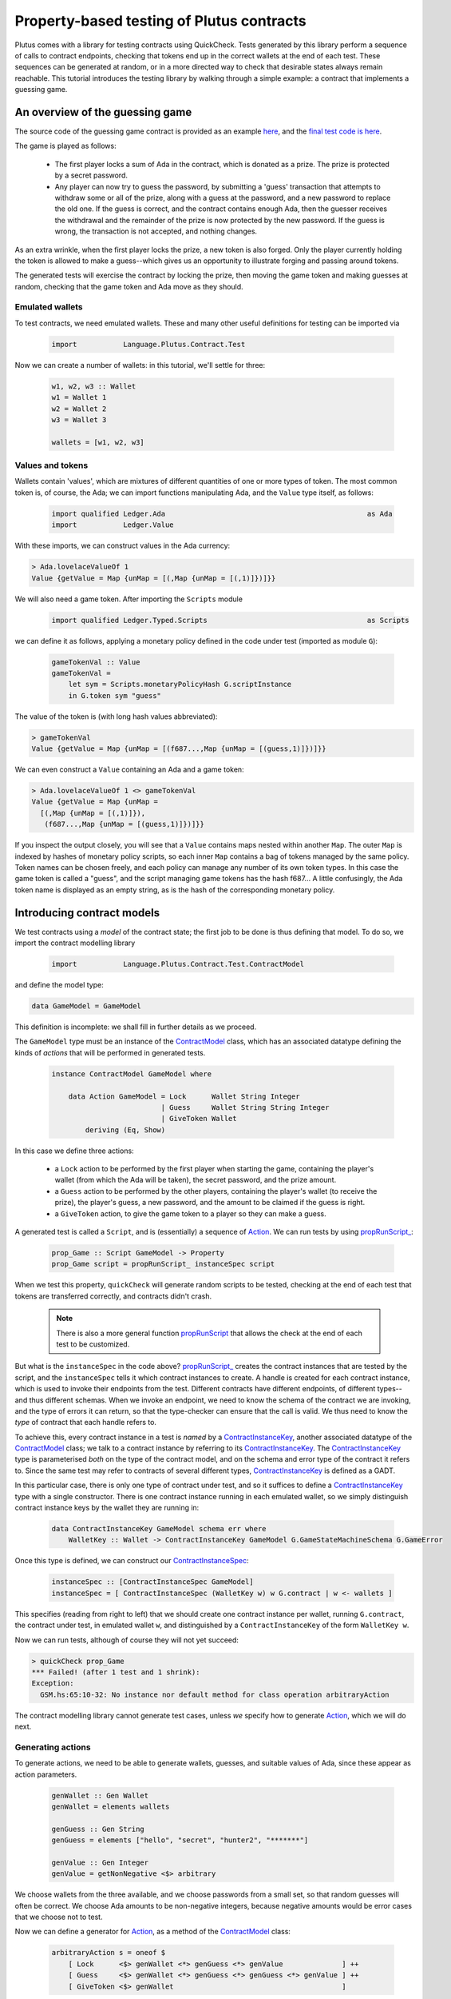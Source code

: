 .. highlight:: haskell
.. _contract_testing_tutorial:

Property-based testing of Plutus contracts
==========================================

Plutus comes with a library for testing contracts using
QuickCheck. Tests generated by this library perform a sequence of
calls to contract endpoints, checking that tokens end up in the
correct wallets at the end of each test. These sequences can be
generated at random, or in a more directed way to check that desirable
states always remain reachable. This tutorial introduces the testing
library by walking through a simple example: a contract that
implements a guessing game.

An overview of the guessing game
--------------------------------

The source code of the guessing game contract is provided as an
example here_, and the `final test code is here <https://github.com/input-output-hk/plutus/blob/master/doc/tutorials/GameModel.hs>`_.

The game is played as follows:

.. _here: https://github.com/input-output-hk/plutus/blob/master/plutus-use-cases/src/Language/PlutusTx/Coordination/Contracts/GameStateMachine.hs

 - The first player locks a sum of Ada in the contract, which is
   donated as a prize. The prize is protected by a secret password.

 - Any player can now try to guess the password, by submitting a
   'guess' transaction that attempts to withdraw some or all of the
   prize, along with a guess at the password, and a new password to
   replace the old one. If the guess is correct, and the contract
   contains enough Ada, then the guesser receives the withdrawal and
   the remainder of the prize is now protected by the new password. If
   the guess is wrong, the transaction is not accepted, and nothing
   changes.

As an extra wrinkle, when the first player locks the prize, a new
token is also forged. Only the player currently holding the token is
allowed to make a guess--which gives us an opportunity to illustrate
forging and passing around tokens.

The generated tests will exercise the contract by locking the prize,
then moving the game token and making guesses at random, checking that
the game token and Ada move as they should.


Emulated wallets
^^^^^^^^^^^^^^^^

To test contracts, we need emulated wallets. These and many other
useful definitions for testing can be imported via

 .. code-block:: haskell

                 import           Language.Plutus.Contract.Test


Now we can create a number of wallets: in this
tutorial, we'll settle for three:

 .. code-block:: haskell

  w1, w2, w3 :: Wallet
  w1 = Wallet 1
  w2 = Wallet 2
  w3 = Wallet 3

  wallets = [w1, w2, w3]

Values and tokens
^^^^^^^^^^^^^^^^^

Wallets contain 'values', which are mixtures of different quantities
of one or more types of token. The most common token is, of course, the Ada;
we can import functions manipulating Ada, and the ``Value`` type
itself, as follows:

 .. code-block:: haskell

  import qualified Ledger.Ada                                                as Ada
  import           Ledger.Value

With these imports, we can construct values in the Ada currency:

.. code-block:: text

  > Ada.lovelaceValueOf 1
  Value {getValue = Map {unMap = [(,Map {unMap = [(,1)]})]}}

We will also need a game token. After importing the ``Scripts`` module

 .. code-block:: haskell

  import qualified Ledger.Typed.Scripts                                      as Scripts

we can define it as follows, applying a monetary policy defined in the code under test (imported as module ``G``):

 .. code-block:: haskell

  gameTokenVal :: Value
  gameTokenVal =
      let sym = Scripts.monetaryPolicyHash G.scriptInstance
      in G.token sym "guess"

The value of the token is (with long hash values abbreviated):

.. code-block:: text

  > gameTokenVal
  Value {getValue = Map {unMap = [(f687...,Map {unMap = [(guess,1)]})]}}

We can even construct a ``Value`` containing an Ada and a game token:

.. code-block:: text

  > Ada.lovelaceValueOf 1 <> gameTokenVal
  Value {getValue = Map {unMap =
    [(,Map {unMap = [(,1)]}),
     (f687...,Map {unMap = [(guess,1)]})]}}

If you inspect the output closely, you will see that a ``Value``
contains maps nested within another ``Map``. The outer ``Map`` is
indexed by hashes of monetary policy scripts, so each inner ``Map``
contains a bag of tokens managed by the same policy. Token names can
be chosen freely, and each policy can manage any number of its own
token types. In this case the game token is called a "guess", and the
script managing game tokens has the hash f687... A little confusingly,
the Ada token name is displayed as an empty string, as is the hash of
the corresponding monetary policy.

Introducing contract models
---------------------------

We test contracts using a *model* of the contract state; the first job
to be done is thus defining that model. To do so, we import the
contract modelling library

 .. code-block:: haskell

  import           Language.Plutus.Contract.Test.ContractModel

and define the model type:

.. code-block:: haskell

   data GameModel = GameModel

This definition is incomplete: we shall fill in further details as we proceed.

The ``GameModel`` type must be an instance of the ContractModel_
class, which has an associated datatype defining the kinds of
*actions* that will be performed in generated tests.

 .. code-block:: haskell

  instance ContractModel GameModel where

      data Action GameModel = Lock      Wallet String Integer
                            | Guess     Wallet String String Integer
                            | GiveToken Wallet
          deriving (Eq, Show)


In this case we define three actions:

 - a ``Lock`` action to be performed by the first player when starting
   the game, containing the player's wallet (from which the Ada will
   be taken), the secret password, and the prize amount.
 - a ``Guess`` action to be performed by the other players, containing
   the player's wallet (to receive the prize), the player's guess, a
   new password, and the amount to be claimed if the guess is right.
 - a ``GiveToken`` action, to give the game token to a player so they
   can make a guess.

A generated test is called a ``Script``, and is (essentially) a
sequence of `Action <ActionType_>`_. We can run tests by using `propRunScript_`_:

 .. code-block:: haskell

  prop_Game :: Script GameModel -> Property
  prop_Game script = propRunScript_ instanceSpec script

When we test this property, ``quickCheck`` will generate random
scripts to be tested, checking at the end of each test that tokens are
transferred correctly, and contracts didn't crash.

  .. note::

     There is also a more general function propRunScript_ that allows
     the check at the end of each test to be customized.

But what is the ``instanceSpec`` in the code above?  `propRunScript_`_
creates the contract instances that are tested by the script, and the
``instanceSpec`` tells it which contract instances to create. A handle
is created for each contract instance, which is used to invoke their
endpoints from the test. Different contracts have different endpoints,
of different types--and thus different schemas. When we invoke an
endpoint, we need to know the schema of the contract we are invoking,
and the type of errors it can return, so that the type-checker can
ensure that the call is valid. We thus need to know the *type* of
contract that each handle refers to.

To achieve this, every contract instance in a test is *named* by a
ContractInstanceKey_, another associated datatype of the ContractModel_ class;
we talk to a contract instance by referring to its ContractInstanceKey_. The
ContractInstanceKey_ type is parameterised *both* on the type of the contract
model, and on the schema and error type of the contract it refers
to. Since the same test may refer to contracts of several different
types, ContractInstanceKey_ is defined as a GADT.

In this particular case, there is only one type of contract under
test, and so it suffices to define a ContractInstanceKey_ type with a single
constructor. There is one contract instance running in each emulated wallet, so
we simply distinguish contract instance keys by the wallet they are running in:

 .. code-block:: haskell

    data ContractInstanceKey GameModel schema err where
        WalletKey :: Wallet -> ContractInstanceKey GameModel G.GameStateMachineSchema G.GameError

Once this type is defined, we can construct our ContractInstanceSpec_:

 .. code-block:: haskell

  instanceSpec :: [ContractInstanceSpec GameModel]
  instanceSpec = [ ContractInstanceSpec (WalletKey w) w G.contract | w <- wallets ]

This specifies (reading from right to left) that we should create one
contract instance per wallet, running ``G.contract``, the contract
under test, in emulated wallet ``w``, and distinguished by a
``ContractInstanceKey`` of the form ``WalletKey w``.

Now we can run tests, although of course they will not yet succeed:

.. code-block:: text

  > quickCheck prop_Game
  *** Failed! (after 1 test and 1 shrink):
  Exception:
    GSM.hs:65:10-32: No instance nor default method for class operation arbitraryAction

The contract modelling library cannot generate test cases, unless *we*
specify how to generate `Action <ActionType_>`_, which we will do next.

.. _ContractModel: ../haddock/plutus-contract/html/Language-Plutus-Contract-Test-ContractModel.html#t:ContractModel

.. _propRunScript: ../haddock/plutus-contract/html/Language-Plutus-Contract-Test-ContractModel.html#v:propRunScript

.. _propRunScript_: ../haddock/plutus-contract/html/Language-Plutus-Contract-Test-ContractModel.html#v:propRunScript_

.. _ContractInstanceSpec: ../haddock/plutus-contract/html/Language-Plutus-Contract-Test-ContractModel.html#t:ContractInstanceSpec

Generating actions
^^^^^^^^^^^^^^^^^^

To generate actions, we need to be able to generate wallets, guesses,
and suitable values of Ada, since these appear as action parameters.

 .. code-block:: haskell

  genWallet :: Gen Wallet
  genWallet = elements wallets

  genGuess :: Gen String
  genGuess = elements ["hello", "secret", "hunter2", "*******"]

  genValue :: Gen Integer
  genValue = getNonNegative <$> arbitrary


We choose wallets from the three available, and we choose passwords
from a small set, so that random guesses will often be
correct. We choose Ada amounts to be non-negative integers, because
negative amounts would be error cases that we choose not to test.

Now we can define a generator for `Action <ActionType_>`_, as a method of the
ContractModel_ class:

 .. code-block:: haskell

    arbitraryAction s = oneof $
        [ Lock      <$> genWallet <*> genGuess <*> genValue              ] ++
        [ Guess     <$> genWallet <*> genGuess <*> genGuess <*> genValue ] ++
        [ GiveToken <$> genWallet                                        ]

With this method defined, we can start to generate test cases. Using
``sample`` we can see what scripts look like:

.. code-block:: text

  > sample (arbitrary :: Gen (Script GameModel))
  Script
    [Lock (Wallet 2) "hunter2" 5,
     Guess (Wallet 3) "*******" "hello" 6,
     Guess (Wallet 1) "secret" "*******" 10,
     Guess (Wallet 3) "*******" "*******" 6,
     GiveToken (Wallet 3),
     Guess (Wallet 2) "hunter2" "hunter2" 15]
  .
  .

We can even run 'tests' now, although they don't do much yet:

.. code-block:: text

  > quickCheck prop_Game
  +++ OK, passed 100 tests:

  Actions (2263 in total):
  33.94% Lock
  33.89% Guess
  32.17% GiveToken

The output tells us the distribution of generated Actions, aggregated
across all the tests. We can see that each action was generated around
one third of the time, which is to be expected since our generator
does not weight them at all. Keep an eye on this table as we extend
our generation; if any `Action <ActionType_>`_ disappears altogether, or is generated
very rarely, then this indicates a problem in our tests.

Modelling expectations
^^^^^^^^^^^^^^^^^^^^^^

The ultimate purpose of our tests is to check that funds are
transferred correctly by each operation--for example, that after a
guess, the guesser receives the requested Ada only if the guess was
correct. An important part of a ContractModel_ defines how funds
are expected to move. However, it's clear that in order to define how
we expect funds to move after a ``Guess``, we need to know more than
just where all the Ada are. We need to know:

- what the current secret password is, so we can decide whether or
  not the guess is correct.

- whether or not the guesser currently holds the game token, and so is
  entitled to make a guess.

- how much Ada is currently locked in the contract, so we can
  determine whether the guesser is requesting funds that actually
  exist.

These all depend on the previous steps in the test case. To keep track
of such information, we store it in a *contract state*, which is the
type parameter of the ContractModel_ class. (Note that this contract
state is a part of the *model*, it may be quite different from the
contract state in the implementation). In this case the contract state
is the ``GameModel`` type, so let's complete its definition:

 .. code-block:: haskell

  data GameModel = GameModel
      { _gameValue     :: Integer
      , _hasToken      :: Maybe Wallet
      , _currentSecret :: String }
      deriving (Show)

  makeLenses 'GameModel


Initially the game token does not exist, so we record its current
owner as a ``Maybe Wallet``, so that we can represent the initial
situation before its creation. The locked funds are always in Ada, so
in the model it suffices to store an integer.

Now we can define the initial state of the model at the start of each
test case, initialState_, and a nextState_ function to model the way
we expect each operation to change the state. These are both methods
in the ContractModel_ class.

The initial state just records that the game token does not exist yet,
and assigns default values to the other fields.

 .. code-block:: haskell

    initialState = GameModel
        { _gameValue     = 0
        , _hasToken      = Nothing
        , _currentSecret = ""
        }

The nextState_ function is defined in the Spec_ monad

.. code-block:: haskell

   nextState :: Action state -> Spec state ()

and defines the expected effect of each operation.

The ``Lock`` operation creates the contract, initializing the model
contract state (using `($=)`_ and generated ``Lens`` operations),
forges the game token (using forge_), deposits it in the creator's
wallet, and withdraws the Ada locked in the contract (using deposit_
and withdraw_):

.. code-block:: haskell

    nextState (Lock w secret val) = do
        hasToken      $= Just w
        currentSecret $= secret
        gameValue     $= val
        forge gameTokenVal
        deposit  w gameTokenVal
        withdraw w $ Ada.lovelaceValueOf val

A ContractModel_ actually tracks not only the contract model state (in
our case the ``GameModel`` type), but also the quantities of tokens
expected to be in each wallet, which are checked at the end of each
test. It is these expectations that are manipulated by forge_,
deposit_, etc... don't confuse them with operations that *actually*
forge or move tokens in the implementation. The ModelState_ type
contains all of this information.


When making a guess, we need to check parts of the contract state
(which we read using viewContractState_), and then we update the
stored password, game value, and wallet contents appropriately. (Here
`($~)`_ applies a function to modify a field of the contract state).


.. code-block:: haskell

    nextState (Guess w old new val) = do
        correctGuess <- (old ==)    <$> viewContractState currentSecret
        holdsToken   <- (Just w ==) <$> viewContractState hasToken
        enoughAda    <- (val <=)    <$> viewContractState gameValue
        when (correctGuess && holdsToken && enoughAda) $ do
            currentSecret $= new
            gameValue     $~ subtract val
            deposit w $ Ada.lovelaceValueOf val

``GiveToken`` just transfers the game token from one wallet to another using transfer_.

.. code-block:: haskell

    nextState (GiveToken w) = do
        w0 <- fromJust <$> viewContractState hasToken
        transfer w0 w gameTokenVal
        hasToken $= Just w

At the end of each test, the ContractModel_ framework checks that
every wallet contains the tokens that the model says it should.

We can exercise the nextState_ function already by generating and
'running' tests, even though we have not yet connected these tests to
the real contract. Doing so immediately reveals a problem:

.. code-block:: text

  > quickCheck prop_Game
  *** Failed! (after 3 tests and 3 shrinks):
  Exception:
    Maybe.fromJust: Nothing
    CallStack (from HasCallStack):
      error, called at libraries/base/Data/Maybe.hs:148:21 in base:Data.Maybe
      fromJust, called at GSM0.hs:122:15 in main:GSM0
  Script
   [GiveToken (Wallet 1)]

Looking at the last two lines, we see the generated test script, and
the problem is evident: we generated a test *that only gives the game
token* to wallet 1, but this makes no sense because the game token has
not yet been forged--so the ``fromJust`` in the nextState_ function
fails. We will see how to prevent this in the next section.

Restricting test cases with preconditions
^^^^^^^^^^^^^^^^^^^^^^^^^^^^^^^^^^^^^^^^^

As we just saw, not every sequence of actions makes sense as a test
case; we need a way to *restrict* test cases to be 'sensible'. Note
this is *not* the same as restricting tests to 'the happy path': we
*want* to test unexpected sequences of actions, and indeed, this is
part of the strength of property-based testing. But there are some
actions--like trying to give the game token to a wallet before it has been
forged--that are not even interesting to test. These are the cases
that we rule out by defining preconditions for actions; the effect is
to prevent such test cases ever being generated.

To introduce preconditions, we add a definition of the precondition_
method to our ContractModel_ instance.

.. code-block:: haskell

   precondition :: ModelState state -> Action state -> Bool

The precondition_ is parameterised on the entire model state, which
includes the contents of wallets as well as our contract state, so we
will need to extract this state as well as the fields we need from
it. For now, we just restrict ``GiveToken`` actions to states in which
the token exists:

.. code-block:: haskell

    precondition s (GiveToken _) = tok /= Nothing
        where
            tok = s ^. contractState . hasToken
    precondition s _             = True

Now if we try to run tests, something more interesting happens:

.. code-block:: text

  > quickCheck prop_Game
  *** Failed! Assertion failed (after 2 tests):
  Script
   [Lock (Wallet 1) "hello" 0]
  Expected funds of W1 to change by Value {getValue = Map {unMap = [(f687...,Map {unMap = [(guess,1)]}),(,Map {unMap = [(,0)]})]}}
  but they changed by
  Value {getValue = Map {unMap = [(,Map {unMap = [(,0)]})]}}
  Test failed.
  Emulator log:
  [INFO] Slot 1: TxnValidate 4feb...
  [INFO] Slot 1: 00000000-0000-4000-8000-000000000000 {Contract instance for wallet 1}:
                   Contract instance started
  [INFO] Slot 1: 00000000-0000-4000-8000-000000000001 {Contract instance for wallet 2}:
                   Contract instance started
  [INFO] Slot 1: 00000000-0000-4000-8000-000000000002 {Contract instance for wallet 3}:
                   Contract instance started

The test has failed, of course. The generated (and simplified) test case only performs one action:

.. code-block:: text

  Script
   [Lock (Wallet 1) "hello" 0]

Wallet 1 attempts to create a game contract guarding zero
Ada. Inspecting the error message, we can see that wallet 1 ended up
with the wrong contents:

.. code-block:: text

  Expected funds of W1 to change by Value {getValue = Map {unMap =
    [(f687...,Map {unMap = [(guess,1)]}),(,Map {unMap = [(,0)]})]}}
  but they changed by
  Value {getValue = Map {unMap = [(,Map {unMap = [(,0)]})]}}

Our model predicted that wallet 1 would end up containing the game
token, but in fact its contents were unchanged.

In this test, we have actually performed actions in the emulator, as
the log shows us: one transaction has been validated, and we have
started three contract instances (one for each wallet in the
test). But we have *not* created a game token for wallet 1, because
thus far we have not defined how actions in a test should be
performed--so the ``Lock`` action in the test case behaves as a no-op,
which of course does not deposit a game token in wallet 1. It is time
to link actions in a test to the emulator.

Performing actions
^^^^^^^^^^^^^^^^^^

So far we are generating Actions, but we have not yet linked them to
the contract they are supposed to test--so 'running' the tests, as we
did above, did not invoke the contract at all. To do so, we must import the emulator

 .. code-block:: haskell

  import           Plutus.Trace.Emulator                                     as Trace

Then we define the perform_ method of the ContractModel_ class:

.. code-block:: haskell

  perform :: HandleFun state
             -> ModelState state
             -> Action state
             -> Plutus.Trace.Emulator.EmulatorTrace ()

The job of the perform_ method in this case is just to invoke the
contract end-points, using the API defined in the code under test, and
transfer the game token from one wallet to another as specified by
``GiveToken`` actions.

.. code-block:: haskell

    perform handle s cmd = case cmd of
        Lock w new val -> do
            callEndpoint @"lock" (handle $ WalletKey w)
                         LockArgs{ lockArgsSecret = new
                                 , lockArgsValue = Ada.lovelaceValueOf val}
        Guess w old new val -> do
            callEndpoint @"guess" (handle $ WalletKey w)
                GuessArgs{ guessArgsOldSecret = old
                         , guessArgsNewSecret = new
                         , guessArgsValueTakenOut = Ada.lovelaceValueOf val}
        GiveToken w' -> do
            let w = fromJust (s ^. contractState . hasToken)
            payToWallet w w' gameTokenVal
            return ()

Every call to an end-point must be associated with one of the contract
instances defined in our ``instanceSpec``; the ``handle`` argument to
perform_ lets us find the contract handle associated with each
ContractInstanceKey_.

For the most part, it is good practice to keep the perform_ function
simple: a direct relationship between actions in a test case and calls
to contract endpoints makes interpreting test failures much easier.

 .. note::

    **Helping shrinking work better by choosing test case actions well**

    In the definition of perform_ above, the ``GiveToken`` action is a little
    surprising: when we call the emulator, we have to specify not only the
    wallet to give the token *to*, but also the wallet to take the token
    *from*. So why did we choose to define a ``GiveToken w`` action to
    include in test cases, rather than an action ``PassToken w w'``, which
    would correspond more directly to the code in perform_?

    The answer is that using ``GiveToken`` actions instead helps
    QuickCheck to shrink failing tests more effectively. QuickCheck
    shrinks test cases by attempting to remove actions from
    them--essentially replacing an action by a no-op. But consider a
    sequence such as

      .. code-block:: text

         PassToken w1 w2
         PassToken w2 w3

    which transfers the game token in two steps from wallet 1 to
    wallet 3. Deleting either one of these steps means the game token will
    end up in the wrong place, probably causing the next steps in the test
    to behave very differently (and thus, preventing this shrinking
    step). But given the sequence

      .. code-block:: text

         GiveToken w2
         GiveToken w3

    the first ``GiveToken`` can be deleted without affecting the behaviour
    of the second at all. Thus, by making token-passing steps independent
    of each other, we make it easier for QuickCheck to shrink a failing
    test without drastic changes to its behaviour.

Shrinking Actions
^^^^^^^^^^^^^^^^^

Before starting to run tests seriously, it is useful to make sure that
any failing tests will shrink well to small examples. By default, the
contract modelling library tries to shrink tests by removing actions,
but it cannot know how to shrink the actions themselves. We can
specify this shrinking by defining the shrinkAction_ operation in the
ContractModel_ class:

.. code-block:: haskell

  shrinkAction :: ModelState state -> Action state -> [Action state]

This function returns a list of 'simpler' actions that should be tried
as replacements for the given `Action`_, when QuickCheck is simplifying
a failed test. In this case we define a shrinking function for wallets:

.. code-block:: haskell

   shrinkWallet :: Wallet -> [Wallet]
   shrinkWallet w = [w' | w' <- wallets, w' < w]

and shrink actions by shrinking the wallet and Ada parameters.

.. code-block:: haskell

    shrinkAction _s (Lock w secret val) =
        [Lock w' secret val | w' <- shrinkWallet w] ++
        [Lock w secret val' | val' <- shrink val]
    shrinkAction _s (GiveToken w) =
        [GiveToken w' | w' <- shrinkWallet w]
    shrinkAction _s (Guess w old new val) =
        [Guess w' old new val | w' <- shrinkWallet w] ++
        [Guess w old new val' | val' <- shrink val]

We choose not to shrink password/guess parameters, because they are
not really significant--one password is as good as another in a failed
test.




Debugging the model
-------------------

At this point, the contract model is complete, and tests are
runnable. However, they do not pass, and so we need to adapt either
the tests or the contract to resolve the inconsistencies revealed. Testing ``prop_Game`` now results in:

 .. code-block:: text

    > quickCheck prop_Game
    *** Failed! Falsified (after 6 tests and 3 shrinks):
    Script
     [Lock (Wallet 1) "hunter2" 0]
    Expected funds of W1 to change by Value {getValue = Map {unMap = [(f687...,Map {unMap = [(guess,1)]}),(,Map {unMap = [(,0)]})]}}
    but they changed by
    Value {getValue = Map {unMap = [(,Map {unMap = [(,0)]})]}}
    Test failed.
    Emulator log:
    ... 49 lines of emulator log messages ...

In this test, wallet 1 attempts to lock zero Ada, and our model predicts
that wallet 1 should receive a game token--but this did not
happen. To understand why, we need to study the emulator log. Here are the relevant parts:

 .. code-block:: text

    ...
    [INFO] Slot 1: 00000000-0000-4000-8000-000000000000 {Contract instance for wallet 1}:
                     Receive endpoint call: Object (fromList [("tag",String "lock"),...
    [INFO] Slot 1: W1: Balancing an unbalanced transaction:
                         Tx:
                           Tx 2542...:
                             {inputs:
                             outputs:
                               - Value {getValue = Map {unMap = [(,Map {unMap = [(,0)]})]}} addressed to
                                 ScriptAddress: d1e1...
    ...
    [INFO] Slot 1: W1: TxSubmit: 2542...
    [INFO] Slot 2: TxnValidate 2542...
    [INFO] Slot 2: W1: Balancing an unbalanced transaction:
                         Tx:
                           Tx 1eba...:
                             {inputs:
                                - 2542...!0
                                  Redeemer: <>
                             outputs:
                               - Value {getValue = Map {unMap = [(,Map {unMap = [(,0)]})]}} addressed to
                                 ScriptAddress: d1e1...
                             forge: Value {getValue = Map {unMap = [(f687...,Map {unMap = [(guess,1)]})]}}
    ...
    [INFO] Slot 2: W1: TxSubmit: 2d66...

Here we see the endpoint call to ``lock`` being received during slot
1, resulting in a transaction with ID ``2542...``, which pays zero Ada
to the contract script. The transaction is balanced (which has no
effect in this case), submitted, and validated by the emulator at
slot 2. Then another transaction, ``1eba...``, is created, which
forges the game token. This transaction is in turn balanced (resulting
in a new hash, ``2d66...``), and submitted without error--but although
no errors are reported, *this transaction is not validated*.

Since the transaction is submitted in slot 2, we would expect it to be
validated in slot 3. In fact, the problem here is just that the test
stopped too early, before the blockchain had validated this second
transaction. The solution is just to delay long enough for the
blockchain to validate all the transactions we have submitted.

Adding delays to test cases
^^^^^^^^^^^^^^^^^^^^^^^^^^^

To give the blockchain time to validate the transactions generated by
a ``Lock`` call, we need to delay by two slots. Why two?  Because the
``Lock`` contract endpoint submits two transactions to the
blockchain. Likewise, we delay one slot after each of the other
actions. (If the delays we insert are too short, we will discover this
later via failed tests).

We can cause the emulator to delay a number of slots like this:

  .. code-block:: haskell

    delay :: Int -> EmulatorTrace ()
    delay n = void $ waitNSlots (fromIntegral n)

We add a call to ``delay`` in each branch of perform_:

  .. code-block:: haskell

    perform handle s cmd = case cmd of
        Lock w new val -> do
            callEndpoint @"lock" (handle $ WalletKey w)
                         LockArgs{lockArgsSecret = new, lockArgsValue = Ada.lovelaceValueOf val}
            delay 2
        Guess w old new val -> do
            callEndpoint @"guess" (handle $ WalletKey w)
                GuessArgs{ guessArgsOldSecret = old
                         , guessArgsNewSecret = new
                         , guessArgsValueTakenOut = Ada.lovelaceValueOf val}
            delay 1
        GiveToken w' -> do
            let w = fromJust (s ^. contractState . hasToken)
            payToWallet w w' gameTokenVal
            delay 1


This makes the *emulator* delay one or two slots, but we also need to
delay in our *model*, to keep the model state in sync with the
emulator. We do this using corresponding calls to wait_ in the
definition of nextState_:

  .. code-block:: haskell

       nextState (Lock w secret val) = do
           hasToken      $= Just w
           currentSecret $= secret
           gameValue     $= val
           forge gameTokenVal
           deposit  w gameTokenVal
           withdraw w $ Ada.lovelaceValueOf val
           wait 2

       ...

and similarly in the other cases.

Does this change fix the problem? To find out, we should *rerun* the
same test case, after updating the code.

Rerunning a failed test
^^^^^^^^^^^^^^^^^^^^^^^

The best way to save and rerun a QuickCheck test case is to
copy-and-paste it from the QuickCheck output into your code. Since
``prop_Game`` is just a function that takes the generated test as an
argument, then we can rerun a test by passing it to the
property. In this case let us define

  .. code-block:: haskell

     testLock :: Property
     testLock = prop_Game $
       Script
         [Lock (Wallet 1) "hunter2" 0]

``testLock`` is itself a ``Property``, so we can test it using
``quickCheck``. Testing it *before* adding the delays in the last section
generates the same output as before.  Testing it *after* the delays
are added results in

 .. code-block:: text

  > quickCheck testLock
  +++ OK, passed 100 tests.

  Actions (100 in total):
  100% Lock

The test passes, and the problem is fixed.

 .. note::

  Since there is no random generation in this test,
  there is no real need to test it 100 times. This can be avoided by
  adding ``withMaxSuccess`` to the definition:

   .. code-block:: haskell

    testLock :: Property
    testLock = withMaxSuccess 1 . prop_Game $
        Script
         [Lock (Wallet 1) "hunter2" 0]

 .. note::

  We save the **failing test case**, not the random seed used
  to generate it. This is the only way to be sure that we repeat the
  *same* test that just failed. Usually, a failed test that QuickCheck
  reports is the result of both random generation *and shrinking*, not random
  generation alone. Reusing the same random seed would usually
  regenerate a much larger test, which might well fail for a different
  reason, leading QuickCheck to report a different shrunk failing
  test. It is then impossible to know for sure whether or not the change just
  made to the code fixed the problem it was intended to fix--it might
  just have changed the way failed tests shrink. By rerunning exactly
  the same test case we can be sure that our change did fix that
  problem, at least.

Controlling the log-level
^^^^^^^^^^^^^^^^^^^^^^^^^

When we rerun random tests, they fail for a different reason:

  .. code-block:: text

    > quickCheck prop_Game
    *** Failed! Assertion failed (after 5 tests and 7 shrinks):
    Script
     [Var 1 := Lock (Wallet 1) "hunter2" 0,
      Var 2 := Lock (Wallet 1) "hello" 0]
    Outcome of Contract instance for wallet 1:
      False
    Failed 'Contract instance stopped with error'
    Test failed.
    Emulator log:
    ... 73 lines of emulator log messages ...

Looking at the failing test case,

  .. code-block:: text

    Script
     [Var 1 := Lock (Wallet 1) "hunter2" 0,
      Var 2 := Lock (Wallet 1) "hello" 0]

we can see that it does something unexpected: wallet 1 tries to lock
*twice*. Our model allows this, but the error message tells us that
the contract instance crashed.

The emulator log output can be rather overwhelming, but we can eliminate the 'INFO' messages by running the test script with appropriate options. If we define

  .. code-block:: haskell


    import           Control.Monad.Freer.Log

    propGame' :: LogLevel -> Script GameModel -> Property
    propGame' l s = propRunScriptWithOptions
                        (set minLogLevel l defaultCheckOptions)
                        instanceSpec
                        (\ _ -> pure True)
                        s

then we can re-run the test and see more succinct output:

  .. code-block:: text

    > quickCheck $ propGame' Warning
    *** Failed! Assertion failed (after 7 tests and 4 shrinks):
    Script
     [Var 3 := Lock (Wallet 1) "hello" 0,
      Var 4 := Lock (Wallet 1) "*******" 0]
    Outcome of Contract instance for wallet 1:
      False
    Failed 'Contract instance stopped with error'
    Test failed.
    Emulator log:
    [WARNING] Slot 4: 00000000-0000-4000-8000-000000000000 {Contract instance for wallet 1}:
                        Contract instance stopped with error: GameSMError (ChooserError "Found 2 outputs, expected 1")

Now we see the problem: an error in the game implementation that
stopped the second contract call, because two unspent transaction
outputs had been created. These two outputs are the Ada amounts
addressed to the contract script that are created by the first
transaction of each call to the ``Lock`` endpoint. The off-chain
contract is not designed to cope with more than one such UTXO; it is
now in a broken state. In fact, the Ada now locked in these UTXOs
cannot be recovered by the present off-chain code--the only way to
recover the money is to revise the contract so that it can accept
multiple UTXOs. Arguably, this is a bug in the contract: if any wallet
tries to start the game for a second time, the Ada will be lost (until
the bug is fixed).


Refining preconditions
^^^^^^^^^^^^^^^^^^^^^^

We just learned that a second ``Lock`` call puts the contract into a
broken state. But this is not how the game was intended to be used, so
the developer might reasonably respond "you shouldn't do that". There
could also be other problems in the code that we cannot presently
find, because they are masked by the double-lock bug. Since a test
case with two ``Lock`` calls is easy to generate, then QuickCheck is
likely to report this particular problem in almost every subsequent
run--unless we explicitly prevent it from doing so.

We can easily avoid this by *strengthening the precondition* of
``Lock``, so that it can only be performed once per test case. We
do so by checking whether any wallet holds the game token:

  .. code-block:: haskell

    precondition s cmd = case cmd of
            Lock _ _ _    -> tok == Nothing
            Guess _ _ _ _ -> True
            GiveToken _   -> tok /= Nothing
        where
            tok = s ^. contractState . hasToken

Now the double-lock test case can no longer be generated. If we save
the test case

 .. code-block:: haskell

  testDoubleLock = prop_Game $
    Script
      [Lock (Wallet 1) "*******" 0,
       Lock (Wallet 1) "secret" 0]

and try to rerun it, then QuickCheck will not do so:

 .. code-block:: text

  > quickCheck testDoubleLock
  *** Gave up! Passed only 0 tests; 1000 discarded tests.

When a precondition cannot be satisfied, then QuickCheck 'gives up' as
we see here--the faulty test case was discarded (1000 times).

Rerunning random tests finds another 'bug':

 .. code-block:: text

  > quickCheck $ propGame' Warning
  *** Failed! Assertion failed (after 10 tests and 6 shrinks):
  Script
   [Lock (Wallet 2) "hello" 0,
    Guess (Wallet 1) "hello" "secret" 0]
  Outcome of Contract instance for wallet 1:
    False
  Failed 'Contract instance stopped with error'
  Test failed.
  Emulator log:
  [WARNING] Slot 3: W1: handleTx failed: InsufficientFunds "Total: Value {getValue = Map {unMap = [(,Map {unMap = [(,100000000)]})]}} expected: Value {getValue = Map {unMap = [(f687...,Map {unMap = [(guess,1)]}),(,Map {unMap = [(,0)]})]}}"
  [WARNING] Slot 3: 00000000-0000-4000-8000-000000000000 {Contract instance for wallet 1}:
                      Contract instance stopped with error: GameSMError (SMCContractError (WalletError (InsufficientFunds "Total: Value {getValue = Map {unMap = [(,Map {unMap = [(,100000000)]})]}} expected: Value {getValue = Map {unMap = [(f687...,Map {unMap = [(guess,1)]}),(,Map {unMap = [(,0)]})]}}")))

In this case, the contract instance in wallet 1 crashes, because the
wallet contains 'insufficient funds'. Reading the last line closely,
we see that although the wallet contained 100 million Ada, it *lacked*
the game token, and so making a guess was not allowed.

Arguably, the off-chain code should not have tried to submit the guess
transaction without holding the game token, and the contract instance
should not have crashed. Or we might take the view that no harm is
done, since the transaction is rejected anyway. But the crashing
contract does cause tests to fail, which--as before--is likely to
prevent us discovering other problems.

We can strengthen the precondition of ``Guess`` to prevent this from
happening.

 .. code-block:: haskell

    precondition s cmd = case cmd of
            Lock _ _ _    -> tok == Nothing
            Guess w _ _ _ -> tok == Just w
            GiveToken _   -> tok /= Nothing
        where
            tok = s ^. contractState . hasToken

With this change, the tests *still* fail, and we must study the entire
log output to understand why:

 .. code-block:: text

  > quickCheck $ prop_Game
  *** Failed! Assertion failed (after 36 tests and 35 shrinks):
  Script
   [Lock (Wallet 1) "*******" 1,
    GiveToken (Wallet 2),
    Guess (Wallet 2) "*******" "hello" 2,
    Guess (Wallet 2) "*******" "hunter2" 1]
  Expected funds of W2 to change by Value {getValue = Map {unMap = [(f6879a6330ef3c0c4e9b73663bab99ab3a397984ceccb5c6569f8aeb3a3d61da,Map {unMap = [(guess,1)]}),(,Map {unMap = [(,1)]})]}}
  but they changed by
  Value {getValue = Map {unMap = [(,Map {unMap = [(,0)]}),(f6879a6330ef3c0c4e9b73663bab99ab3a397984ceccb5c6569f8aeb3a3d61da,Map {unMap = [(guess,1)]})]}}
  Test failed.
  Emulator log:
  ... 52 lines of log output ...
  [INFO] Slot 4: 00000000-0000-4000-8000-000000000001 {Contract instance for wallet 2}:
                   Receive endpoint call: Object (fromList [("tag",String "guess"),...Number 2.0...
  ... 25 lines of log output ...
  [INFO] Slot 5: TxnValidationFail ab0d...: NegativeValue ...
  [INFO] Slot 5: 00000000-0000-4000-8000-000000000001 {Contract instance for wallet 2}:
                   Receive endpoint call: Object (fromList [("tag",String "guess"),...Number 1.0...


In this case, we lock one Ada, and then wallet 2 makes two guesses,
both with the correct password. The first guess tries to withdraw more
Ada than are available, which our model predicts should be a
no-op. Recall we defined:

 .. code-block:: haskell

    nextState (Guess w old new val) = do
        correctGuess <- (old ==)    <$> viewContractState currentSecret
        holdsToken   <- (Just w ==) <$> viewContractState hasToken
        enoughAda    <- (val <=)    <$> viewContractState gameValue
        when (correctGuess && holdsToken && enoughAda) $ do
            currentSecret $= new
            gameValue     $~ subtract val
            deposit w $ Ada.lovelaceValueOf val
        wait 1

Our model predicts that the second guess, with the correct password
and a withdrawal of only one Ada, ought to succeed. That is why we
expected wallet 2 to end up with the game token, and one Ada. However,
wallet 2 did not receive the Ada, only the game token. Reading the
emulator log reveals why: in slot 4 we called the ``guess`` endpoint
to withdraw two Ada, which would leave -1 Ada locked by the contract,
but the transaction submitted to the blockchain was not validated, and
we see the error message ``NegativeValue``. We made the second
endpoint call, for the second guess, but nothing more happened. This
is because the validation failure *did not crash the off-chain
contract instance* (which would have provoked a test failure after the
first guess), it just left it waiting for a result from the
blockchain. As a result, the contract instance is hanging, and ignores
the second guess.

We can avoid this problem too, by strengthening the precondition
further:

 .. code-block:: haskell

    precondition s cmd = case cmd of
            Lock _ _ v    -> tok == Nothing
            Guess w _ _ v -> tok == Just w && v <= val
            GiveToken w   -> tok /= Nothing
        where
            tok = s ^. contractState . hasToken
            val = s ^. contractState . gameValue

Now the tests pass:

 .. code-block:: text

  > quickCheck . withMaxSuccess 10000 $ prop_Game
  +++ OK, passed 10000 tests.

  Actions (241234 in total):
  87.1324% GiveToken
   9.0854% Guess
   3.7822% Lock

It is good practice to run *far more* than 100 tests, once tests are
passing.

In this section we discovered ways to crash the off-line
contract instances, or leave them hanging. We debugged the problems by
strengthening preconditions--but of course, the problems are still
there. We have just avoided provoking them with our tests, which
enabled us to continue testing and find more problems. But unless
these problems are corrected, enabling our preconditions to be
weakened again, then all we know from our tests is that the contract
behaves correctly *provided callers obey the preconditions*.

Measuring and tuning distributions
----------------------------------

Running successful tests displays statistics over the test cases
generated. By default, testing a ContractModel_ just displays the
distribution of types of action. Looking at the output above, we can
see that the vast majority of actions were ``GiveToken`` actions; only
9% were guesses, and fewer than 4% were ``Lock`` actions.

It is not a surprise that there were relatively few ``Lock`` actions:
our precondition guarantees that there can be at most one ``Lock`` per
test case, and this is intentional, so of course the other actions are
much more common. However, we almost certainly *don't* want to test
``GiveToken`` almost ten times as often as ``Guess``. What is going
on?

The problem is this: after a ``Lock`` as the first action of a test
case, *every attempt to generate a* ``GiveToken`` *action will succeed*;
that is, the precondition of the generated action will be
``True``. But for ``Guess`` actions, many randomly generated actions
will not satisfy the precondition we ended up with, either because the
wallet does not contain the game token, or because the amount to be
withdrawn is greater than the amount available.

To achieve a better distribution of tests, we need to redefine the
action generator so that ``Guess`` actions more often satisfy their
precondition. The action generator is itself parameterized on the
contract state, so we could *guarantee* that generated guesses satisfy
their preconditions by redefining it as follows:

 .. code-block:: haskell

    arbitraryAction s = oneof $
        [ Lock      <$> genWallet <*> genGuess <*> genValue ] ++
        [ Guess w   <$> genGuess  <*> genGuess <*> choose (0, val)
        | Just w <- [tok] ] ++
        [ GiveToken <$> genWallet ]
        where
            tok = s ^. contractState . hasToken
            val = s ^. contractState . gameValue

With this change, ``Guess`` and ``GiveToken`` actions become equally
frequent:

 .. code-block:: text

  > quickCheck . withMaxSuccess 1000 $ prop_Game
  +++ OK, passed 1000 tests.

  Actions (23917 in total):
  48.271% GiveToken
  47.845% Guess
   3.884% Lock

Custom generators vs preconditions
^^^^^^^^^^^^^^^^^^^^^^^^^^^^^^^^^^

It may seem like wasted effort to encode the form of valid ``Guess``
actions twice, once in the precondition, and then again in the
generator. Would it not be sufficient to write the generator to target
successful guesses in the first place, and omit the precondition?

The answer is **no**: it would not. By writing the generator
carefully, we can ensure that the *generated* ``Guess`` actions are
valid, but as soon as a test fails, and QuickCheck begins to shrink
it, then the precondition becomes essential. Without it,
QuickCheck might remove a ``GiveToken`` action that makes a subsequent
``Guess`` valid, and then report that the resulting test (not
surprisingly) failed. It is only preconditions that ensure that
*shrunk* test cases make sense.

Thus, the action generator cannot *ensure* that actions in test cases
are valid; it can only skew the *distribution* of actions towards
valid ones. This means there is no need for the action generator to
guarantee that the actions it generates are valid; they will in any
case have to pass the precondition before they are included in a test
case. In fact, it is a little dangerous to define a generator so that
*only* actions satisfying the precondition are generated, because we
might later choose to weaken the precondition. If we do so, and forget
to change the generator too, then we might end up with less thorough
testing than we expect. So rather than generate guesses as we did above,
it would be better to define

 .. code-block:: haskell

    arbitraryAction s = oneof $
        [ Lock      <$> genWallet <*> genGuess <*> genValue ] ++
        [ frequency $
          [ (10, Guess w   <$> genGuess  <*> genGuess <*> choose (0, val))
          | Just w <- [tok] ] ++
          [ (1, Guess <$> genWallet <$> genGuess <*> genGuess <*> genValue) ] ]
        [ GiveToken <$> genWallet ]
        where
            tok = s ^. contractState . hasToken
            val = s ^. contractState . gameValue

which generates valid guesses *most* of the time, with the occasional
possibly-invalid one. This approach results in test cases with a
reasonable balance between guessing and passing the game token, while
ensuring that if the preconditions are later changed, then we can
still generate every test case we could before.

Instrumenting contract models to gather statistics
^^^^^^^^^^^^^^^^^^^^^^^^^^^^^^^^^^^^^^^^^^^^^^^^^^

It is possible to gather further statistics about the tests we are
generating. For example, we might wonder what proportion of ``Guess``
actions are correct guesses. We can find out by defining the
monitoring_ method in the ContractModel_ class:

 .. code-block:: haskell

  monitoring :: (ModelState state, ModelState state)
                  -> Action state -> Property -> Property

This function is called for every `Action`_ in a ``Script``, and given the
ModelState_ before and after the `Action`_. Its result is a function
that is applied to the property being tested, so it can use any of the
QuickCheck functions for analysing test case distribution or adding
output to counterexamples.

To create a table showing the proportion of guesses
which were right or wrong, we can define monitoring_ as

  .. code-block:: haskell

    monitoring (s,_) (Guess w old new v) =
      tabulate "Guesses"
        [if old==secret then "Right" else "Wrong"]
      where secret = s ^. contractState . currentSecret
    monitoring _ _ = id

This generates output such as this:

 .. code-block:: text

  > quickCheck . withMaxSuccess 1000 $ prop_Game
  +++ OK, passed 1000 tests.

  Actions (23917 in total):
  48.271% GiveToken
  47.845% Guess
   3.884% Lock

  Guesses (11443 in total):
  75.417% Wrong
  24.583% Right

Around 25% of guesses were correct in this test run, which is not
surprising since we chose guesses uniformly from a list of four
possibilities (and the precondition_ for guesses does not depend on
the choice). Since correct guesses are probably at least as
interesting to test as incorrect ones, a sensible next step would be
to modify the guess generator to guess correctly more often--perhaps
half the time. We leave this as an exercise for the reader.

It is always good practice to make measurements of the distribution of
test cases like this, and then improve test case generation to that
the distribution looks reasonable. Otherwise there is a risk of
developing a false sense of security, engendered by running many
thousands of trivial tests.

Goal-directed testing with dynamic logic
----------------------------------------

The tests we have developed so far test that *'nothing bad ever
happens'*-the funds in a test always end up where the model says that they
should. To put it another way, funds are never stolen. But this does
not really cover everything we want to test: we also want to know that
*'something good eventually happens'*, or at least, *'something good
is always possible'*. Concretely, this will often mean testing that
the funds in a contract can always be recovered--they cannot end up
locked in a contract for ever. And indeed, in the case of the game
contract, we would like to check that no matter what has happened
previously, the Ada locked by the contract can always be recovered by
a player who knows the password.

Here we are really identifying desirable 'goal states', namely those
in which all the Ada have been recovered from the contract, and aiming
to test that a goal state is always reachable. Obviously, random tests
are quite unlikely to end in a goal state, so no particular conclusion
can be drawn from one that does not. It is also hard to see how
QuickCheck might determine automatically whether a goal state is
reachable or not. So we test this kind of property by allowing the
tester to *specify a strategy* for reaching a goal state; QuickCheck
then tests that this strategy always works.

Introducing the dynamic logic monad
^^^^^^^^^^^^^^^^^^^^^^^^^^^^^^^^^^^

We write this kind of test using 'dynamic logic' wrapped in a monad,
which just means that we write test case generators that can mix
random actions, specified actions, and assertions. These generators
are little programs in the DL_ monad, such as this one:

 .. code-block:: haskell

  unitTest :: DL GameModel ()
  unitTest = do
      action $ Lock w1 "hello" 10
      action $ GiveToken w2
      action $ Guess w2 "hello" "new secret" 3

This DL_ fragment simply specifies a unit test in terms of the
underlying ContractModel_ we have already seen, using `action <actionFun_>`_ to
include specific ``Actions`` in the test. To run such a test, we
must specify a QuickCheck property such as

  .. code-block:: haskell

   prop_DL dl = forAllDL dl prop_Game

which generates a test script using the ``dl`` provided, and runs it
using the same underlying property as before. The execution is checked
against the model, so *we do not need to add any further assertions*
to this unit test. This gives us a very convenient way to define unit
tests for a contract specified by a ContractModel_.

We can run this test as follows:

 .. code-block:: text

  > quickCheck . withMaxSuccess 1 $ prop_DL unitTest
  +++ OK, passed 1 test.

  Actions (3 in total):
  33% GiveToken
  33% Guess
  33% Lock

Quantifiers in dynamic logic
^^^^^^^^^^^^^^^^^^^^^^^^^^^^

As well as writing unit tests in the DL_ monad, we can add random
generation. For example, if we wanted to generalize the unit test
above a little to lock a random amount of Ada in the contract, then
we could instead write:

 .. code-block:: haskell

  unitTest :: DL GameModel ()
  unitTest = do
      val <- forAllQ $ chooseQ (1, 20)
      action $ Lock w1 "hello" val
      action $ GiveToken w2
      action $ Guess w2 "hello" "new secret" 3

Here forAllQ_ lets us generate a random value using chooseQ_:

 .. code-block:: haskell

  chooseQ ::
    (Arbitrary a, Random a, Ord a) => (a, a) -> Quantification a

forAllQ_ takes a Quantification_, which resembles a QuickCheck
generator, but with a more limited API to support its use in dynamic
logic.

When this is tested, random values in the range 1-20 are locked... and
a test fails:

 .. code-block:: text

  > quickCheck $ prop_DL unitTest
  *** Failed! Falsified (after 3 tests):
  BadPrecondition
    [Witness (1 :: Integer),
     Do $ Lock (Wallet 1) "hello" 1,
     Do $ GiveToken (Wallet 2)]
    [Action (Guess (Wallet 2) "hello" "new secret" 3)]
    (GameModel {_gameValue = 1, _hasToken = Just (Wallet 2), _currentSecret = "hello"})

Dynamic logic test cases are a little more complex than the simple
scripts we have seen so far, and they give us a little more
information. Every such test contains a list of Action_, tagged
``Do``, and *witnesses*, tagged ``Witness``. The witnesses record the
results of random choices made by forAllQ_: in this case, the Ada
value to be locked was chosen to be 1. The test proceeds by
locking the Ada and giving the game token to wallet 2, but the third
action we specified--making the guess--cannot be run, because its
precondition is ``False``. This is what the ``BadPrecondition`` tells
us, and the action that could not be performed appears as

 .. code-block:: text

   [Action (Guess (Wallet 2) "hello" "new secret" 3)]

The last component is the model state at that point: we can see that
the ``gameValue`` is only 1 Ada, so of course we cannot withdraw 3.

 .. note::

    We saw earlier that when tests are *generated* from a
    ContractModel_, then QuickCheck only generates actions whose
    precondition_ is satisfied. On the other hand, when we use dynamic
    logic to specify an action explicitly like this, then there is no
    guarantee that its precondition will hold, and so a 'bad
    precondition' error becomes a possibility. The problem here is
    really that this generalized unit test is inconsistent with our
    model.

Repeating a dynamic logic test
^^^^^^^^^^^^^^^^^^^^^^^^^^^^^^

Once again, we can copy-and-paste the failed testcase into our source
code:

 .. code-block:: haskell

  badUnitTest =
    BadPrecondition
      [Witness (1 :: Integer),
       Do $ Lock (Wallet 1) "hello" 1,
       Do $ GiveToken (Wallet 2)]
      [Action (Guess (Wallet 2) "hello" "new secret" 3)]
      (GameModel {_gameValue = 1, _hasToken = Just (Wallet 2), _currentSecret = "hello"})

We can rerun the test using withDLTest_, supplying the original DL_
``unitTest`` from which the test case was generated, as well as the
underlying property:

 .. code-block:: text

  > quickCheck $ withDLTest unitTest prop_Game badUnitTest
  *** Failed! Falsified (after 1 test):

(No test case is displayed by QuickCheck because nothing was generated
in this case--the test case ``badUnitTest`` was supplied explicitly).

If we now correct ``unitTest``, for example by changing the range of
``val`` from 1-20 to 3-20, then the saved bad test case passes:

 .. code-block:: text

  > quickCheck $ withDLTest unitTest prop_Game badUnitTest
  +++ OK, passed 100 tests.

as do freshly generated random tests:

 .. code-block:: text

  > quickCheck $ forAllDL unitTest prop_Game
  +++ OK, passed 100 tests.

  Actions (300 in total):
  33.3% GiveToken
  33.3% Guess
  33.3% Lock

In this case the saved test 'passes' because it no longer matches the
modified DL_ test, so it is not a counterexample to the property we
are testing.

Something good is always possible
^^^^^^^^^^^^^^^^^^^^^^^^^^^^^^^^^

We saw above how to generate random *parameters* to actions in dynamic
logic tests; what gives them their real power is that we can also include
random *actions*.

Suppose we want to test that no Ada remain locked in the game contract
for ever. We could try to specify this with a DL_ test that requires that *no
Ada remain locked in the contract after any sequence of actions*. We
can include a random sequence of actions in a DL_ test using
`anyActions_`_, and we can make assertions about the ModelState_ using
assertModel_. Thus we can define

 .. code-block:: haskell

  noLockedFunds :: DL GameModel ()
  noLockedFunds = do
      anyActions_
      assertModel "Locked funds should be zero" $ isZero . lockedValue

to assert that, after any sequence of actions, no funds should remain
locked (lockedValue_ extracts the total value locked in contracts from
the ModelState_).

Of course, this test fails:

 .. code-block:: text

  > quickCheck $ forAllDL noLockedFunds prop_Game
  *** Failed! Falsified (after 1 test and 2 shrinks):
  BadPrecondition
    [Do $ Lock (Wallet 1) "*******" 1]
    [Assert "Locked funds should be zero"]
    (GameModel {_gameValue = 1, _hasToken = Just (Wallet 1), _currentSecret = "*******"})

If all we do is lock one Ada, then obviously the locked funds are not
zero. The failed assertion is reported as a ``BadPrecondition`` (for
the assertion).

The property we wrote above is wrong: what we really intended to say
was that *after a correct guess that requests all the funds*, then no
locked funds remain. Let us write a property that says that any wallet
can recover the funds by making such a guess. To program our strategy,
we will need to read the secret password, and the value remaining in
the contract, from the contract model:

 .. code-block:: haskell

  noLockedFunds :: DL GameModel ()
  noLockedFunds = do
      anyActions_
      w <- forAllQ $ elementsQ wallets
      secret <- viewContractState currentSecret
      val    <- viewContractState gameValue
      action $ Guess w "" secret val
      assertModel "Locked funds should be zero" $ isZero . lockedValue

After a random sequence of actions, we choose a random wallet and
construct a correct guess that recovers all the locked Ada to this
wallet. But this property also fails!

 .. code-block:: text

  > quickCheck $ forAllDL noLockedFunds prop_Game
  *** Failed! Falsified (after 1 test and 2 shrinks):
  BadPrecondition
    [Witness (Wallet 1 :: Wallet)]
    [Action (Guess (Wallet 1) "" "" 0)]
    (GameModel {_gameValue = 0, _hasToken = Nothing, _currentSecret = ""})

Here QuickCheck has chosen the arbitrary sequence of actions to be
*empty*, so the contract has not even been locked--and of course, in
that case, a ``Guess`` is not possible. To pass the test, our strategy
must work in *every* situation. However, if the contract has not been
locked, then there are no locked funds, so the assertion in this
property would pass without our doing anything at all. Perhaps we
should only make a ``Guess`` if there are actually funds to be
recovered:

 .. code-block:: haskell

  noLockedFunds :: DL GameModel ()
  noLockedFunds = do
      anyActions_
      w <- forAllQ $ elementsQ wallets
      secret <- viewContractState currentSecret
      val    <- viewContractState gameValue
      when (val > 0) $ do
          action $ Guess w "" secret val
      assertModel "Locked funds should be zero" $ isZero . lockedValue

This is better, but testing the property still fails:

 .. code-block:: text

  > quickCheck $ forAllDL noLockedFunds prop_Game
  *** Failed! Falsified (after 1 test and 1 shrink):
  BadPrecondition
    [Do $ Lock (Wallet 1) "*******" 1,
     Witness (Wallet 2 :: Wallet)]
    [Action (Guess (Wallet 2) "" "*******" 1)]
    (GameModel {_gameValue = 1, _hasToken = Just (Wallet 1), _currentSecret = "*******"})

In this case we locked 1 Ada in the contract, chose wallet 2 to
recover the funds, and then tried to make a correct guess--but the
precondition for ``Guess`` still failed. And this is no surprise: the
wallet does not hold the game token. This test case shows that, as
part of our strategy for recovering the funds, we also need to give
the game token to the wallet that will make the guess.

 .. code-block:: haskell

  noLockedFunds :: DL GameModel ()
  noLockedFunds = do
      anyActions_
      w <- forAllQ $ elementsQ wallets
      secret <- viewContractState currentSecret
      val    <- viewContractState gameValue
      when (val > 0) $ do
          action $ GiveToken w
          action $ Guess w "" secret val
      assertModel "Locked funds should be zero" $ isZero . lockedValue

Now we expect the tests to pass:

 .. code-block:: text

  > quickCheck $ forAllDL noLockedFunds prop_Game
  *** Failed! Falsified (after 1 test):
  BadPrecondition
    [Do $ Lock (Wallet 1) "hello" 5,
     Witness (Wallet 3 :: Wallet),
     Do $ GiveToken (Wallet 3),
     Do $ Guess (Wallet 3) "" "hello" 5]
    [Assert "Locked funds should be zero"]
    (GameModel {_gameValue = 5, _hasToken = Just (Wallet 3), _currentSecret = "hello"})

They do not! We can see from the last line that, in the final state,
our model indeed says that there are still 5 Ada locked in the
contract. This is the effect of the nextState_ function in our model,
so let us inspect the relevant part of its code:

 .. code-block:: haskell

    nextState (Guess w old new val) = do
        correctGuess <- (old ==)    <$> viewContractState currentSecret
        ...


Comparing carefully with the failed test, we see that our strategy is
supplying the empty string as the old password (the guess), and the
correct password as the new one--so the guess is wrong, and the Ada
was not recovered. Swapping the two password arguments to ``Guess``
does, at last, make the tests pass.

For this simple contract, recovering the locked funds is easy--but as
we have seen, writing a property that says that it is always possible
forces us to be precise about our strategy, and reveals anything we
might have overlooked.

Monitoring and tuning dynamic logic tests
^^^^^^^^^^^^^^^^^^^^^^^^^^^^^^^^^^^^^^^^^

The dynamic logic test we have developed only uses our recovery
strategy if there are locked funds remaining after a random sequence of
actions. How often does that happen? Given that tests contain many
more guesses than ``Lock`` actions, there is a risk that the contract is
usually holding no funds before we even consider using our
strategy. To find out, we can monitor_ the contract model during our
tests. As in the monitoring_ method of the ContractModel_ class, we
can use any of the QuickCheck operations for analyzing test cases, but
instead of applying the monitoring_ at every action in a test case, we
can monitor_ at selected points.

In this case, we choose to label test cases that actually invoke our
fund recovery strategy:

 .. code-block:: haskell

  noLockedFunds :: DL GameModel ()
  noLockedFunds = do
      anyActions_
      w <- forAllQ $ elementsQ wallets
      secret <- viewContractState currentSecret
      val    <- viewContractState gameValue
      when (val > 0) $ do
          monitor $ label "Unlocking funds"
          action $ GiveToken w
          action $ Guess w secret "" val
      assertModel "Locked funds should be zero" $ isZero . lockedValue

With the addition of the monitor_ line, QuickCheck tells us what
proportion of our tests actually leave funds to recover:

 .. code-block:: text

  > quickCheck $ forAllDL noLockedFunds prop_Game
  +++ OK, passed 100 tests (31% Unlocking funds).

  Actions (5112 in total):
  49.24% GiveToken
  48.81% Guess
   1.96% Lock

We can see that around 30% of generated tests leave some Ada in the
contract for our strategy to recover. This is a bit low--it means that
two thirds of our tests do not actually test the strategy. But it is
easy to address: we can simply use the dynamic logic to specify the
initial ``Lock`` action *explicitly*, and generate larger amounts for
the initial funds locked in the game (lines 3-5 below):

 .. code-block:: haskell

  noLockedFunds :: DL GameModel ()
  noLockedFunds = do
      (w0,funds,pass) <-
        forAllQ (elementsQ wallets, chooseQ (1,10000), elementsQ guesses)
      action $ Lock w0 pass funds
      anyActions_
      w <- forAllQ $ elementsQ wallets
      secret <- viewContractState currentSecret
      val    <- viewContractState gameValue
      when (val > 0) $ do
          monitor $ label "Unlocking funds"
          action $ GiveToken w
          action $ Guess w secret "" val
      assertModel "Locked funds should be zero" $ isZero . lockedValue

With this addition, a much higher proportion of tests actually
exercise our recovery strategy:

 .. code-block:: text

  > quickCheck $ forAllDL noLockedFunds prop_Game
  +++ OK, passed 100 tests (74% Unlocking funds).

  Actions (5198 in total):
  49.75% GiveToken
  48.33% Guess
   1.92% Lock

More dynamic logic
^^^^^^^^^^^^^^^^^^

Dynamic logic tests are much more expressive than we have seen
hitherto. The DL_ monad is an instance of ``Alternative``, so we can
write tests with random control flow, weight choices suitably, and so
on. For example, anyActions_, which generates a random sequence of
actions of expected length ``n``, is defined by

 .. code-block:: haskell

  anyActions :: Int -> DL s ()
  anyActions n = stopping
             <|> weight (1 / fromIntegral n)
             <|> (anyAction >> anyActions n)

This code makes a random choice between three alternatives, expressed
using ``(<|>)``. The first two alternatives terminate (and return
``()``), while the last alternative performs a random action followed
by another random sequence of actions. The second alternative is
weighted by ``1/n``, so the third is chosen ``n`` times as often,
resulting in an expected length of ``n`` actions. The first
alternative is guarded by stopping_, which means it will be chosen
*only* if the test case is 'getting too long'; in this case
anyActions_ will generate an empty sequence. We can exercise fine
control over the way test cases are generated, including specifying
strategies for bringing a long test case to a close. See the
documentation for more details.


.. _arbitraryAction: ../haddock/plutus-contract/html/Language-Plutus-Contract-Test-ContractModel.html#v:arbitraryAction
.. _shrinkAction: ../haddock/plutus-contract/html/Language-Plutus-Contract-Test-ContractModel.html#v:shrinkAction
.. _nextState: ../haddock/plutus-contract/html/Language-Plutus-Contract-Test-ContractModel.html#v:nextState
.. _initialState: ../haddock/plutus-contract/html/Language-Plutus-Contract-Test-ContractModel.html#v:initialState
.. _precondition: ../haddock/plutus-contract/html/Language-Plutus-Contract-Test-ContractModel.html#v:precondition
.. _perform: ../haddock/plutus-contract/html/Language-Plutus-Contract-Test-ContractModel.html#v:perform
.. _monitoring: ../haddock/plutus-contract/html/Language-Plutus-Contract-Test-ContractModel.html#v:monitoring
.. _Spec: ../haddock/plutus-contract/html/Language-Plutus-Contract-Test-ContractModel.html#g:3
.. _ModelState: ../haddock/plutus-contract/html/Language-Plutus-Contract-Test-ContractModel.html#t:ModelState
.. _`($=)`: ../haddock/plutus-contract/html/Language-Plutus-Contract-Test-ContractModel.html#v:-36--61-
.. _`($~)`: ../haddock/plutus-contract/html/Language-Plutus-Contract-Test-ContractModel.html#v:-36--126-

.. _forge: ../haddock/plutus-contract/html/Language-Plutus-Contract-Test-ContractModel.html#v:forge
.. _deposit: ../haddock/plutus-contract/html/Language-Plutus-Contract-Test-ContractModel.html#v:deposit
.. _withdraw: ../haddock/plutus-contract/html/Language-Plutus-Contract-Test-ContractModel.html#v:withdraw
.. _transfer: ../haddock/plutus-contract/html/Language-Plutus-Contract-Test-ContractModel.html#v:transfer
.. _viewContractState: ../haddock/plutus-contract/html/Language-Plutus-Contract-Test-ContractModel.html#v:viewContractState
.. _lockedValue: ../haddock/plutus-contract/html/Language-Plutus-Contract-Test-ContractModel.html#v:lockedValue
.. _wait: ../haddock/plutus-contract/html/Language-Plutus-Contract-Test-ContractModel.html#v:wait
.. _ActionType: ../haddock/plutus-contract/html/Language-Plutus-Contract-Test-ContractModel.html#t:Action
.. _ContractInstanceKey: ../haddock/plutus-contract/html/Language-Plutus-Contract-Test-ContractModel.html#t:ContractInstanceKey
.. _ModelState: ../haddock/plutus-contract/html/Language-Plutus-Contract-Test-ContractModel.html#t:ModelState
.. _DL: ../haddock/plutus-contract/html/Language-Plutus-Contract-Test-ContractModel.html#t:DL
.. _actionFun: ../haddock/plutus-contract/html/Language-Plutus-Contract-Test-ContractModel.html#v:action
.. _`anyActions_`: ../haddock/plutus-contract/html/Language-Plutus-Contract-Test-ContractModel.html#v:anyActions_
.. _anyActions: ../haddock/plutus-contract/html/Language-Plutus-Contract-Test-ContractModel.html#v:anyActions
.. _stopping: ../haddock/plutus-contract/html/Language-Plutus-Contract-Test-ContractModel.html#v:stopping
.. _forAllQ: ../haddock/plutus-contract/html/Language-Plutus-Contract-Test-ContractModel.html#v:forAllQ
.. _assertModel: ../haddock/plutus-contract/html/Language-Plutus-Contract-Test-ContractModel.html#v:assertModel
.. _monitor: ../haddock/plutus-contract/html/Language-Plutus-Contract-Test-ContractModel.html#v:monitor
.. _withDLTest: ../haddock/plutus-contract/html/Language-Plutus-Contract-Test-ContractModel.html#v:withDLTest
.. _Quantification: ../haddock/plutus-contract/html/Language-Plutus-Contract-Test-ContractModel.html#t:Quantification
.. _chooseQ: ../haddock/plutus-contract/html/Language-Plutus-Contract-Test-ContractModel.html#v:chooseQ
